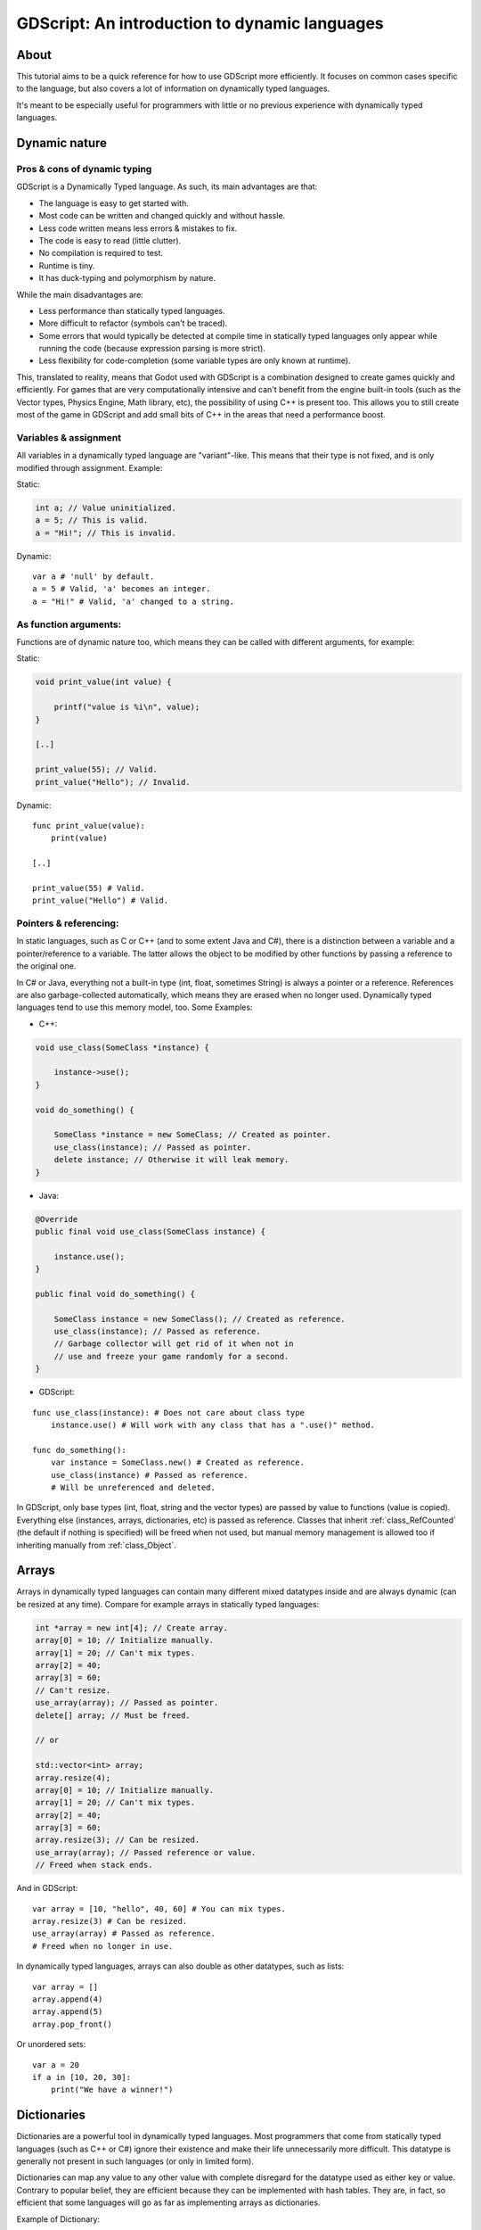 .. _doc_gdscript_more_efficiently:

GDScript: An introduction to dynamic languages
==============================================

About
-----

This tutorial aims to be a quick reference for how to use GDScript more
efficiently. It focuses on common cases specific to the language, but
also covers a lot of information on dynamically typed languages.

It's meant to be especially useful for programmers with little or no previous
experience with dynamically typed languages.

Dynamic nature
--------------

Pros & cons of dynamic typing
~~~~~~~~~~~~~~~~~~~~~~~~~~~~~

GDScript is a Dynamically Typed language. As such, its main advantages
are that:

-  The language is easy to get started with.
-  Most code can be written and changed quickly and without hassle.
-  Less code written means less errors & mistakes to fix.
-  The code is easy to read (little clutter).
-  No compilation is required to test.
-  Runtime is tiny.
-  It has duck-typing and polymorphism by nature.

While the main disadvantages are:

-  Less performance than statically typed languages.
-  More difficult to refactor (symbols can't be traced).
-  Some errors that would typically be detected at compile time in
   statically typed languages only appear while running the code
   (because expression parsing is more strict).
-  Less flexibility for code-completion (some variable types are only
   known at runtime).

This, translated to reality, means that Godot used with GDScript is a combination
designed to create games quickly and efficiently. For games that are very
computationally intensive and can't benefit from the engine built-in
tools (such as the Vector types, Physics Engine, Math library, etc), the
possibility of using C++ is present too. This allows you to still create most of the
game in GDScript and add small bits of C++ in the areas that need
a performance boost.

Variables & assignment
~~~~~~~~~~~~~~~~~~~~~~

All variables in a dynamically typed language are "variant"-like. This
means that their type is not fixed, and is only modified through
assignment. Example:

Static:

.. code-block:: cpp

    int a; // Value uninitialized.
    a = 5; // This is valid.
    a = "Hi!"; // This is invalid.

Dynamic:

::

    var a # 'null' by default.
    a = 5 # Valid, 'a' becomes an integer.
    a = "Hi!" # Valid, 'a' changed to a string.

As function arguments:
~~~~~~~~~~~~~~~~~~~~~~

Functions are of dynamic nature too, which means they can be called with
different arguments, for example:

Static:

.. code-block:: cpp

    void print_value(int value) {

        printf("value is %i\n", value);
    }

    [..]

    print_value(55); // Valid.
    print_value("Hello"); // Invalid.

Dynamic:

::

    func print_value(value):
        print(value)

    [..]

    print_value(55) # Valid.
    print_value("Hello") # Valid.

Pointers & referencing:
~~~~~~~~~~~~~~~~~~~~~~~

In static languages, such as C or C++ (and to some extent Java and C#),
there is a distinction between a variable and a pointer/reference to a
variable. The latter allows the object to be modified by other functions
by passing a reference to the original one.

In C# or Java, everything not a built-in type (int, float, sometimes
String) is always a pointer or a reference. References are also
garbage-collected automatically, which means they are erased when no
longer used. Dynamically typed languages tend to use this memory model,
too. Some Examples:

-  C++:

.. code-block:: cpp

    void use_class(SomeClass *instance) {

        instance->use();
    }

    void do_something() {

        SomeClass *instance = new SomeClass; // Created as pointer.
        use_class(instance); // Passed as pointer.
        delete instance; // Otherwise it will leak memory.
    }

-  Java:

.. code-block:: java

    @Override
    public final void use_class(SomeClass instance) {

        instance.use();
    }

    public final void do_something() {

        SomeClass instance = new SomeClass(); // Created as reference.
        use_class(instance); // Passed as reference.
        // Garbage collector will get rid of it when not in
        // use and freeze your game randomly for a second.
    }

-  GDScript:

::

    func use_class(instance): # Does not care about class type
        instance.use() # Will work with any class that has a ".use()" method.

    func do_something():
        var instance = SomeClass.new() # Created as reference.
        use_class(instance) # Passed as reference.
        # Will be unreferenced and deleted.

In GDScript, only base types (int, float, string and the vector types)
are passed by value to functions (value is copied). Everything else
(instances, arrays, dictionaries, etc) is passed as reference. Classes
that inherit :ref:`class_RefCounted` (the default if nothing is specified)
will be freed when not used, but manual memory management is allowed too
if inheriting manually from :ref:`class_Object`.

Arrays
------

Arrays in dynamically typed languages can contain many different mixed
datatypes inside and are always dynamic (can be resized at any time).
Compare for example arrays in statically typed languages:

.. code-block:: cpp

    int *array = new int[4]; // Create array.
    array[0] = 10; // Initialize manually.
    array[1] = 20; // Can't mix types.
    array[2] = 40;
    array[3] = 60;
    // Can't resize.
    use_array(array); // Passed as pointer.
    delete[] array; // Must be freed.

    // or

    std::vector<int> array;
    array.resize(4);
    array[0] = 10; // Initialize manually.
    array[1] = 20; // Can't mix types.
    array[2] = 40;
    array[3] = 60;
    array.resize(3); // Can be resized.
    use_array(array); // Passed reference or value.
    // Freed when stack ends.

And in GDScript:

::

    var array = [10, "hello", 40, 60] # You can mix types.
    array.resize(3) # Can be resized.
    use_array(array) # Passed as reference.
    # Freed when no longer in use.

In dynamically typed languages, arrays can also double as other
datatypes, such as lists:

::

    var array = []
    array.append(4)
    array.append(5)
    array.pop_front()

Or unordered sets:

::

    var a = 20
    if a in [10, 20, 30]:
        print("We have a winner!")

Dictionaries
------------

Dictionaries are a powerful tool in dynamically typed languages.
Most programmers that come from statically typed languages (such as C++
or C#) ignore their existence and make their life unnecessarily more
difficult. This datatype is generally not present in such languages (or
only in limited form).

Dictionaries can map any value to any other value with complete
disregard for the datatype used as either key or value. Contrary to
popular belief, they are efficient because they can be implemented
with hash tables. They are, in fact, so efficient that some languages
will go as far as implementing arrays as dictionaries.

Example of Dictionary:

::

    var d = {"name": "John", "age": 22}
    print("Name: ", d["name"], " Age: ", d["age"])

Dictionaries are also dynamic, keys can be added or removed at any point
at little cost:

::

    d["mother"] = "Rebecca" # Addition.
    d["age"] = 11 # Modification.
    d.erase("name") # Removal.

In most cases, two-dimensional arrays can often be implemented more
easily with dictionaries. Here's a battleship game example:

::

    # Battleship Game

    const SHIP = 0
    const SHIP_HIT = 1
    const WATER_HIT = 2

    var board = {}

    func initialize():
        board[Vector2(1, 1)] = SHIP
        board[Vector2(1, 2)] = SHIP
        board[Vector2(1, 3)] = SHIP

    func missile(pos):
        if pos in board: # Something at that position.
            if board[pos] == SHIP: # There was a ship! hit it.
                board[pos] = SHIP_HIT
            else:
                print("Already hit here!") # Hey dude you already hit here.
        else: # Nothing, mark as water.
            board[pos] = WATER_HIT

    func game():
        initialize()
        missile(Vector2(1, 1))
        missile(Vector2(5, 8))
        missile(Vector2(2, 3))

Dictionaries can also be used as data markup or quick structures. While
GDScript's dictionaries resemble python dictionaries, it also supports Lua
style syntax and indexing, which makes it useful for writing initial
states and quick structs:

::

    # Same example, lua-style support.
    # This syntax is a lot more readable and usable.
    # Like any GDScript identifier, keys written in this form cannot start
    # with a digit.

    var d = {
        name = "John",
        age = 22
    }

    print("Name: ", d.name, " Age: ", d.age) # Used "." based indexing.

    # Indexing

    d["mother"] = "Rebecca"
    d.mother = "Caroline" # This would work too to create a new key.

For & while
-----------

Iterating using the C-style for loop in C-derived languages can be quite complex:

.. code-block:: cpp

    const char** strings = new const char*[50];

    [..]

    for (int i = 0; i < 50; i++) {
        printf("Value: %c Index: %d\n", strings[i], i);
    }

    // Even in STL:
    std::list<std::string> strings;

    [..]

    for (std::string::const_iterator it = strings.begin(); it != strings.end(); it++) {
        std::cout << *it << std::endl;
    }

Because of this, GDScript makes the opinionated decision to have a for-in loop over iterables instead:

::

    for s in strings:
        print(s)

Container datatypes (arrays and dictionaries) are iterable. Dictionaries
allow iterating the keys:

::

    for key in dict:
        print(key, " -> ", dict[key])

Iterating with indices is also possible:

::

    for i in range(strings.size()):
        print(strings[i])

The range() function can take 3 arguments:

::

    range(n) # Will count from 0 to n in steps of 1. The parameter n is exclusive.
    range(b, n) # Will count from b to n in steps of 1. The parameters b is inclusive. The parameter n is exclusive.
    range(b, n, s) # Will count from b to n, in steps of s. The parameters b is inclusive. The parameter n is exclusive.

Some examples involving C-style for loops:

.. code-block:: cpp

    for (int i = 0; i < 10; i++) {}

    for (int i = 5; i < 10; i++) {}

    for (int i = 5; i < 10; i += 2) {}

Translate to:

::

    for i in range(10):
        pass

    for i in range(5, 10):
        pass

    for i in range(5, 10, 2):
        pass

And backwards looping done through a negative counter:

::

    for (int i = 10; i > 0; i--) {}

Becomes:

::

    for i in range(10, 0, -1):
        pass

While
-----

while() loops are the same everywhere:

::

    var i = 0

    while i < strings.size():
        print(strings[i])
        i += 1

Custom iterators
----------------
You can create custom iterators in case the default ones don't quite meet your
needs by overriding the Variant class's ``_iter_init``, ``_iter_next``, and ``_iter_get``
functions in your script. An example implementation of a forward iterator follows:

::

    class ForwardIterator:
        var start
        var current
        var end
        var increment

        func _init(start, stop, increment):
            self.start = start
            self.current = start
            self.end = stop
            self.increment = increment

        func should_continue():
            return (current < end)

        func _iter_init(arg):
            current = start
            return should_continue()

        func _iter_next(arg):
            current += increment
            return should_continue()

        func _iter_get(arg):
            return current

And it can be used like any other iterator:

::

    var itr = ForwardIterator.new(0, 6, 2)
    for i in itr:
        print(i) # Will print 0, 2, and 4.

Make sure to reset the state of the iterator in ``_iter_init``, otherwise nested
for-loops that use custom iterators will not work as expected.

Duck typing
-----------

One of the most difficult concepts to grasp when moving from a
statically typed language to a dynamic one is duck typing. Duck typing
makes overall code design much simpler and straightforward to write, but
it's not obvious how it works.

As an example, imagine a situation where a big rock is falling down a
tunnel, smashing everything on its way. The code for the rock, in a
statically typed language would be something like:

.. code-block:: cpp

    void BigRollingRock::on_object_hit(Smashable *entity) {

        entity->smash();
    }

This way, everything that can be smashed by a rock would have to
inherit Smashable. If a character, enemy, piece of furniture, small rock
were all smashable, they would need to inherit from the class Smashable,
possibly requiring multiple inheritance. If multiple inheritance was
undesired, then they would have to inherit a common class like Entity.
Yet, it would not be very elegant to add a virtual method ``smash()`` to
Entity only if a few of them can be smashed.

With dynamically typed languages, this is not a problem. Duck typing
makes sure you only have to define a ``smash()`` function where required
and that's it. No need to consider inheritance, base classes, etc.

::

    func _on_object_hit(object):
        object.smash()

And that's it. If the object that hit the big rock has a smash() method,
it will be called. No need for inheritance or polymorphism. Dynamically
typed languages only care about the instance having the desired method
or member, not what it inherits or the class type. The definition of
Duck Typing should make this clearer:

*"When I see a bird that walks like a duck and swims like a duck and
quacks like a duck, I call that bird a duck"*

In this case, it translates to:

*"If the object can be smashed, don't care what it is, just smash it."*

Yes, we should call it Hulk typing instead.

It's possible that the object being hit doesn't have a smash() function.
Some dynamically typed languages simply ignore a method call when it
doesn't exist, but GDScript is stricter, so checking if the function
exists is desirable:

::

    func _on_object_hit(object):
        if object.has_method("smash"):
            object.smash()

Then, define that method and anything the rock touches can be smashed.
